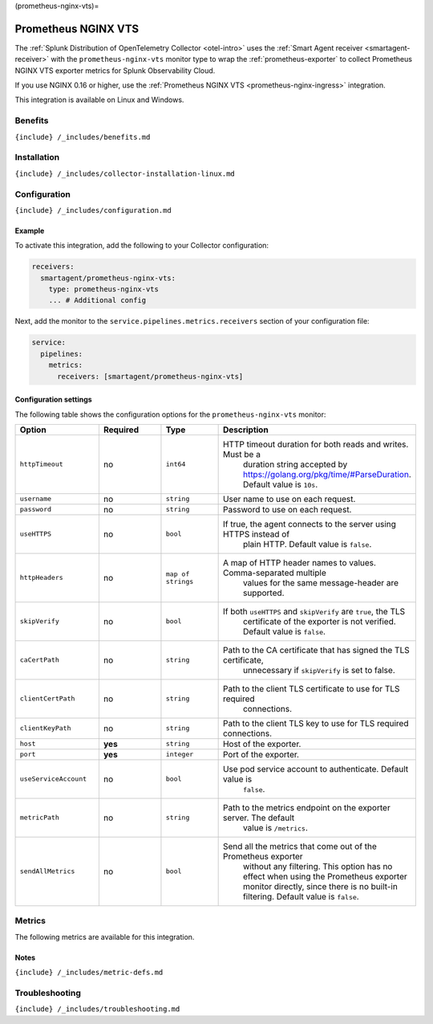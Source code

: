 (prometheus-nginx-vts)=

Prometheus NGINX VTS
====================

.. raw:: html

   <meta name="Description" content="Use this Splunk Observability Cloud integration for the Prometheus NGINX VTS exporter monitor. See benefits, install, configuration, and metrics">

The
:ref:`Splunk Distribution of OpenTelemetry Collector <otel-intro>`
uses the :ref:`Smart Agent receiver <smartagent-receiver>` with the
``prometheus-nginx-vts`` monitor type to wrap the
:ref:`prometheus-exporter` to collect Prometheus NGINX VTS exporter
metrics for Splunk Observability Cloud.

If you use NGINX 0.16 or higher, use the
:ref:`Prometheus NGINX VTS <prometheus-nginx-ingress>` integration.

This integration is available on Linux and Windows.

Benefits
--------

``{include} /_includes/benefits.md``

Installation
------------

``{include} /_includes/collector-installation-linux.md``

Configuration
-------------

``{include} /_includes/configuration.md``

Example
~~~~~~~

To activate this integration, add the following to your Collector
configuration:

.. code:: yaml

   receivers:
     smartagent/prometheus-nginx-vts:
       type: prometheus-nginx-vts
       ... # Additional config

Next, add the monitor to the ``service.pipelines.metrics.receivers``
section of your configuration file:

.. code:: yaml

   service:
     pipelines:
       metrics:
         receivers: [smartagent/prometheus-nginx-vts]

Configuration settings
~~~~~~~~~~~~~~~~~~~~~~

The following table shows the configuration options for the
``prometheus-nginx-vts`` monitor:

.. list-table::
   :widths: 18 18 18 18
   :header-rows: 1

   - 

      - Option
      - Required
      - Type
      - Description
   - 

      - ``httpTimeout``
      - no
      - ``int64``
      - HTTP timeout duration for both reads and writes. Must be a
         duration string accepted by
         https://golang.org/pkg/time/#ParseDuration. Default value is
         ``10s``.
   - 

      - ``username``
      - no
      - ``string``
      - User name to use on each request.
   - 

      - ``password``
      - no
      - ``string``
      - Password to use on each request.
   - 

      - ``useHTTPS``
      - no
      - ``bool``
      - If true, the agent connects to the server using HTTPS instead of
         plain HTTP. Default value is ``false``.
   - 

      - ``httpHeaders``
      - no
      - ``map of strings``
      - A map of HTTP header names to values. Comma-separated multiple
         values for the same message-header are supported.
   - 

      - ``skipVerify``
      - no
      - ``bool``
      - If both ``useHTTPS`` and ``skipVerify`` are ``true``, the TLS
         certificate of the exporter is not verified. Default value is
         ``false``.
   - 

      - ``caCertPath``
      - no
      - ``string``
      - Path to the CA certificate that has signed the TLS certificate,
         unnecessary if ``skipVerify`` is set to false.
   - 

      - ``clientCertPath``
      - no
      - ``string``
      - Path to the client TLS certificate to use for TLS required
         connections.
   - 

      - ``clientKeyPath``
      - no
      - ``string``
      - Path to the client TLS key to use for TLS required connections.
   - 

      - ``host``
      - **yes**
      - ``string``
      - Host of the exporter.
   - 

      - ``port``
      - **yes**
      - ``integer``
      - Port of the exporter.
   - 

      - ``useServiceAccount``
      - no
      - ``bool``
      - Use pod service account to authenticate. Default value is
         ``false``.
   - 

      - ``metricPath``
      - no
      - ``string``
      - Path to the metrics endpoint on the exporter server. The default
         value is ``/metrics``.
   - 

      - ``sendAllMetrics``
      - no
      - ``bool``
      - Send all the metrics that come out of the Prometheus exporter
         without any filtering. This option has no effect when using the
         Prometheus exporter monitor directly, since there is no
         built-in filtering. Default value is ``false``.

Metrics
-------

The following metrics are available for this integration.

.. container:: metrics-yaml

Notes
~~~~~

``{include} /_includes/metric-defs.md``

Troubleshooting
---------------

``{include} /_includes/troubleshooting.md``
